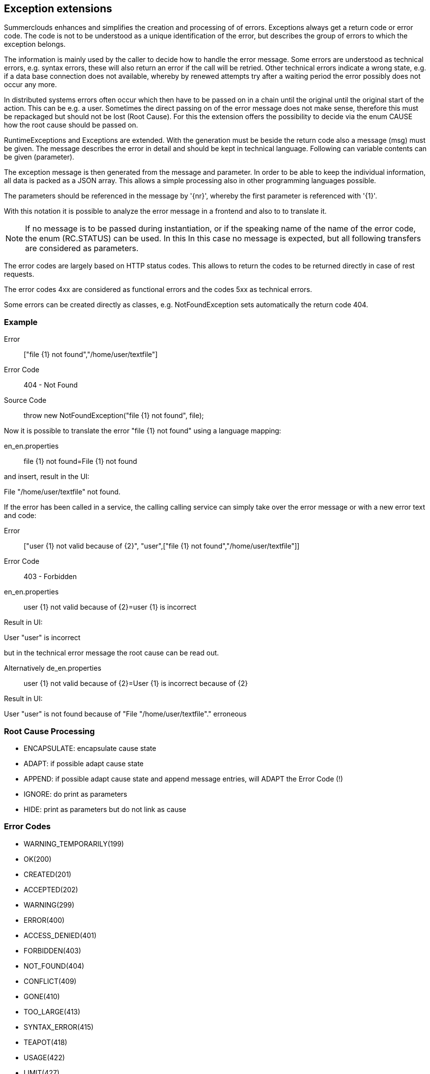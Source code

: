//@manual

== Exception extensions

Summerclouds enhances and simplifies the creation and processing of 
of errors. Exceptions always get a return code or error code.
The code is not to be understood as a unique identification of the error, 
but describes the group of errors to which the exception belongs.

The information is mainly used by the caller to decide how to handle the error message. 
Some errors are understood as technical errors, e.g. syntax errors, these will also 
return an error if the call will be retried. Other technical errors indicate a wrong state,
e.g. if a data base connection does not available, whereby by renewed attempts
try after a waiting period the error possibly does not occur any more.

In distributed systems errors often occur which then have to be passed on in a chain until the original
until the original start of the action. This can be e.g. a user. Sometimes
the direct passing on of the error message does not make sense, therefore this must be repackaged 
but should not be lost (Root Cause). For this the extension offers the 
possibility to decide via the enum CAUSE how the root cause should be passed on.

RuntimeExceptions and Exceptions are extended. With the generation must be beside 
the return code also a message (msg) must be given. The message describes 
the error in detail and should be kept in technical language. Following can
variable contents can be given (parameter).

The exception message is then generated from the message and parameter. In order to be able to keep the individual
information, all data is packed as a JSON array. This allows 
a simple processing also in other programming languages possible.

The parameters should be referenced in the message by '{nr}', whereby the first
parameter is referenced with '{1}'.

With this notation it is possible to analyze the error message in a frontend and also to
to translate it.

NOTE: If no message is to be passed during instantiation, or if the speaking name of the 
name of the error code, the enum (RC.STATUS) can be used. In this
In this case no message is expected, but all following transfers are considered as parameters.

The error codes are largely based on HTTP status codes. This allows to return the codes 
to be returned directly in case of rest requests.

The error codes 4xx are considered as functional errors and the codes 5xx as 
technical errors.

Some errors can be created directly as classes, e.g. NotFoundException sets 
automatically the return code 404.

=== Example

Error:: ["file {1} not found","/home/user/textfile"]

Error Code:: 404 - Not Found

Source Code:: throw new NotFoundException("file {1} not found", file);

Now it is possible to translate the error "file {1} not found" using a language mapping:

en_en.properties:: file {1} not found=File {1} not found

and insert, result in the UI:

File "/home/user/textfile" not found.

If the error has been called in a service, the calling
calling service can simply take over the error message or
with a new error text and code:

Error:: ["user {1} not valid because of {2}", "user",["file {1} not found","/home/user/textfile"]]

Error Code:: 403 - Forbidden

en_en.properties:: user {1} not valid because of {2}=user {1} is incorrect

Result in UI:

User "user" is incorrect

but in the technical error message
the root cause can be read out.

Alternatively de_en.properties:: user {1} not valid because of {2}=User {1} is incorrect because of {2}

Result in UI:

User "user" is not found because of "File "/home/user/textfile"." erroneous

=== Root Cause Processing

* ENCAPSULATE: encapsulate cause state
* ADAPT: if possible adapt cause state
* APPEND: if possible adapt cause state and append message entries, will ADAPT the Error Code (!)
* IGNORE: do print as parameters
* HIDE: print as parameters but do not link as cause

=== Error Codes

* WARNING_TEMPORARILY(199)
* OK(200)
* CREATED(201)
* ACCEPTED(202)
* WARNING(299)
* ERROR(400)
* ACCESS_DENIED(401)
* FORBIDDEN(403)
* NOT_FOUND(404)
* CONFLICT(409)
* GONE(410)
* TOO_LARGE(413)
* SYNTAX_ERROR(415)
* TEAPOT(418)
* USAGE(422)
* LIMIT(427)
* INTERNAL_ERROR(500)
* NOT_SUPPORTED(501)
* BUSY(503)
* TIMEOUT(504)
* TOO_DEEP(508)


Translated with www.DeepL.com/Translator (free version)